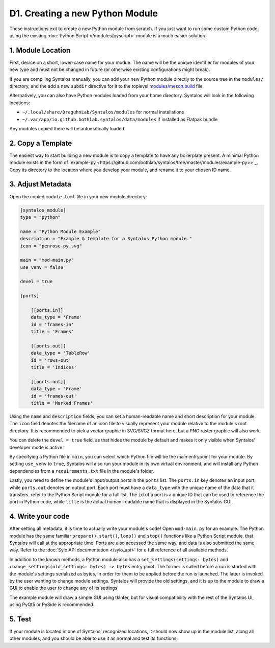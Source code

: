 D1. Creating a new Python Module
################################

These instructions exit to create a new Python module from scratch.
If you just want to run some custom Python code, using the existing :doc:`Python Script </modules/pyscript>`
module is a much easier solution.

1. Module Location
==================

First, decice on a short, lower-case name for your modue. The name will be the unique identifier
for modules of your new type and must not be changed in future (or otherwise existing configurations might break).

If you are compiling Syntalos manually, you can add your new Python module directly to the source tree in
the ``modules/`` directory, and the add a new ``subdir`` directive for it to the toplevel
`modules/meson.build <https://github.com/bothlab/syntalos/blob/master/modules/meson.build>`_ file.

Alternatively, you can also have Python modules loaded from your home directory. Syntalos will look
in the following locations:

* ``~/.local/share/DraguhnLab/Syntalos/modules`` for normal installations
* ``~/.var/app/io.github.bothlab.syntalos/data/modules`` if installed as Flatpak bundle

Any modules copied there will be automatically loaded.


2. Copy a Template
==================

The easiest way to start building a new module is to copy a template to have any boilerplate present.
A minimal Python module exists in the form of `example-py <https://github.com/bothlab/syntalos/tree/master/modules/example-py>>`_.
Copy its directory to the location where you develop your module, and rename it to your chosen ID name.


3. Adjust Metadata
==================

Open the copied ``module.toml`` file in your new module directory:

.. code-block:: toml

    [syntalos_module]
    type = "python"

    name = "Python Module Example"
    description = "Example & template for a Syntalos Python module."
    icon = "penrose-py.svg"

    main = "mod-main.py"
    use_venv = false

    devel = true

    [ports]

        [[ports.in]]
        data_type = 'Frame'
        id = 'frames-in'
        title = 'Frames'

        [[ports.out]]
        data_type = 'TableRow'
        id = 'rows-out'
        title = 'Indices'

        [[ports.out]]
        data_type = 'Frame'
        id = 'frames-out'
        title = 'Marked Frames'

Using the ``name`` and ``description`` fields, you can set a human-readable name and short description for your module.
The ``icon`` field denotes the filename of an icon file to visually represent your module relative to the module's root directory.
It is recommended to pick a vector graphic in SVG/SVGZ format here, but a PNG raster graphic will also work.

You can delete the ``devel = true`` field, as that hides the module by default and makes it only visible when Syntalos' developer
mode is active.

By specifying a Python file in ``main``, you can select which Python file will be the main entrypoint for your module. By setting
``use_venv`` to ``true``, Syntalos will also run your module in its own virtual environment, and will install any Python dependencies
from a ``requirements.txt`` file in the module's folder.

Lastly, you need to define the module's input/output ports in the ``ports`` list. The ``ports.in`` key denotes an input port, while
``ports.out`` denotes an output port.
Each port must have a ``data_type`` with the unique name of the data that it transfers. refer to the Python Script module for a full list.
The ``id`` of a port is a unique ID that can be used to reference the port in Python code, while ``title`` is the actual human-readable
name that is displayed in the Syntalos GUI.

4. Write your code
==================

After setting all metadata, it is time to actually write your module's code!
Open ``mod-main.py`` for an example. The Python module has the same familiar ``prepare()``, ``start()``, ``loop()`` and ``stop()``
functions like a Python Script module, that Syntalos will call at the appropriate time.
Ports are also accessed the same way, and data is also submitted the same way. Refer to the :doc:`Syio API documentation </syio_api>`
for a full reference of all available methods.

In addition to the known methods, a Python module also has a ``set_settings(settings: bytes)`` and ``change_settings(old_settings: bytes) -> bytes``
entry point. The former is called before a run is started with the module's settings serialized as bytes, in order for them to be applied before
the run is launched.
The latter is invoked by the user wanting to change module settings. Syntalos will provide the old settings, and it is up to the module to
draw a GUI to enable the user to change any of its settings

The example module will draw a simple GUI using tkInter, but for visual compatibility with the rest of the Syntalos UI, using PyQt5 or PySide
is recommended.


5. Test
=======

If your module is located in one of Syntalos' recognized locations, it should now show up in the module list, along all other modules,
and you should be able to use it as normal and test its functions.
